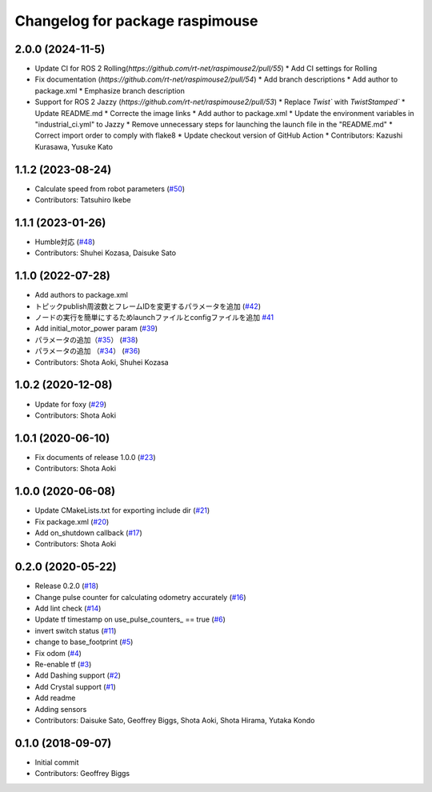 ^^^^^^^^^^^^^^^^^^^^^^^^^^^^^^^^
Changelog for package raspimouse
^^^^^^^^^^^^^^^^^^^^^^^^^^^^^^^^

2.0.0 (2024-11-5)
------------------
* Update CI for ROS 2 Rolling(`https://github.com/rt-net/raspimouse2/pull/55`)
  * Add CI settings for Rolling

* Fix documentation (`https://github.com/rt-net/raspimouse2/pull/54`)
  * Add branch descriptions
  * Add author to package.xml
  * Emphasize branch description

* Support for ROS 2 Jazzy (`https://github.com/rt-net/raspimouse2/pull/53`)
  * Replace `Twist`` with `TwistStamped``
  * Update README.md
  * Correcte the image links
  * Add author to package.xml
  * Update the environment variables in "industrial_ci.yml" to Jazzy
  * Remove unnecessary steps for launching the launch file in the "README.md"
  * Correct import order to comply with flake8
  * Update checkout version of GitHub Action
  * Contributors: Kazushi Kurasawa, Yusuke Kato

1.1.2 (2023-08-24)
------------------
* Calculate speed from robot parameters (`#50 <https://github.com/rt-net/raspimouse2/issues/50>`_)
* Contributors: Tatsuhiro Ikebe

1.1.1 (2023-01-26)
------------------
* Humble対応 (`#48 <https://github.com/rt-net/raspimouse2/issues/48>`_)
* Contributors: Shuhei Kozasa, Daisuke Sato

1.1.0 (2022-07-28)
------------------
* Add authors to package.xml
* トピックpublish周波数とフレームIDを変更するパラメータを追加 (`#42 <https://github.com/rt-net/raspimouse2/issues/42>`_)
* ノードの実行を簡単にするためlaunchファイルとconfigファイルを追加 `#41 <https://github.com/rt-net/raspimouse2/issues/41>`_
* Add initial_motor_power param (`#39 <https://github.com/rt-net/raspimouse2/issues/39>`_)
* パラメータの追加（`#35 <https://github.com/rt-net/raspimouse2/issues/35>`_） (`#38 <https://github.com/rt-net/raspimouse2/issues/38>`_)
* パラメータの追加 （`#34 <https://github.com/rt-net/raspimouse2/issues/34>`_） (`#36 <https://github.com/rt-net/raspimouse2/issues/36>`_)
* Contributors: Shota Aoki, Shuhei Kozasa

1.0.2 (2020-12-08)
------------------
* Update for foxy (`#29 <https://github.com/rt-net/raspimouse2/issues/29>`_)
* Contributors: Shota Aoki

1.0.1 (2020-06-10)
------------------
* Fix documents of release 1.0.0 (`#23 <https://github.com/rt-net/raspimouse2/issues/23>`_)
* Contributors: Shota Aoki

1.0.0 (2020-06-08)
------------------
* Update CMakeLists.txt for exporting include dir (`#21 <https://github.com/rt-net/raspimouse2/issues/21>`_)
* Fix package.xml (`#20 <https://github.com/rt-net/raspimouse2/issues/20>`_)
* Add on_shutdown callback (`#17 <https://github.com/rt-net/raspimouse2/issues/17>`_)
* Contributors: Shota Aoki

0.2.0 (2020-05-22)
------------------
* Release 0.2.0 (`#18 <https://github.com/rt-net/raspimouse2/issues/18>`_)
* Change pulse counter for calculating odometry accurately (`#16 <https://github.com/rt-net/raspimouse2/issues/16>`_)
* Add lint check (`#14 <https://github.com/rt-net/raspimouse2/issues/14>`_)
* Update tf timestamp on use_pulse_counters\_ == true (`#6 <https://github.com/rt-net/raspimouse2/issues/6>`_)
* invert switch status (`#11 <https://github.com/rt-net/raspimouse2/issues/11>`_)
* change to base_footprint (`#5 <https://github.com/rt-net/raspimouse2/issues/5>`_)
* Fix odom (`#4 <https://github.com/rt-net/raspimouse2/issues/4>`_)
* Re-enable tf (`#3 <https://github.com/rt-net/raspimouse2/issues/3>`_)
* Add Dashing support (`#2 <https://github.com/rt-net/raspimouse2/issues/2>`_)
* Add Crystal support (`#1 <https://github.com/rt-net/raspimouse2/issues/1>`_)
* Add readme
* Adding sensors
* Contributors: Daisuke Sato, Geoffrey Biggs, Shota Aoki, Shota Hirama, Yutaka Kondo

0.1.0 (2018-09-07)
------------------
* Initial commit
* Contributors: Geoffrey Biggs
